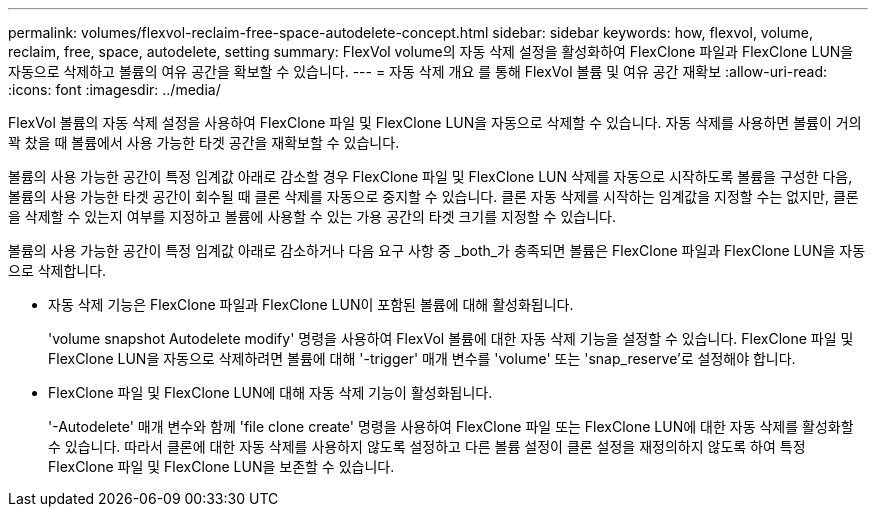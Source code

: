 ---
permalink: volumes/flexvol-reclaim-free-space-autodelete-concept.html 
sidebar: sidebar 
keywords: how, flexvol, volume, reclaim, free, space, autodelete, setting 
summary: FlexVol volume의 자동 삭제 설정을 활성화하여 FlexClone 파일과 FlexClone LUN을 자동으로 삭제하고 볼륨의 여유 공간을 확보할 수 있습니다. 
---
= 자동 삭제 개요 를 통해 FlexVol 볼륨 및 여유 공간 재확보
:allow-uri-read: 
:icons: font
:imagesdir: ../media/


[role="lead"]
FlexVol 볼륨의 자동 삭제 설정을 사용하여 FlexClone 파일 및 FlexClone LUN을 자동으로 삭제할 수 있습니다. 자동 삭제를 사용하면 볼륨이 거의 꽉 찼을 때 볼륨에서 사용 가능한 타겟 공간을 재확보할 수 있습니다.

볼륨의 사용 가능한 공간이 특정 임계값 아래로 감소할 경우 FlexClone 파일 및 FlexClone LUN 삭제를 자동으로 시작하도록 볼륨을 구성한 다음, 볼륨의 사용 가능한 타겟 공간이 회수될 때 클론 삭제를 자동으로 중지할 수 있습니다. 클론 자동 삭제를 시작하는 임계값을 지정할 수는 없지만, 클론을 삭제할 수 있는지 여부를 지정하고 볼륨에 사용할 수 있는 가용 공간의 타겟 크기를 지정할 수 있습니다.

볼륨의 사용 가능한 공간이 특정 임계값 아래로 감소하거나 다음 요구 사항 중 _both_가 충족되면 볼륨은 FlexClone 파일과 FlexClone LUN을 자동으로 삭제합니다.

* 자동 삭제 기능은 FlexClone 파일과 FlexClone LUN이 포함된 볼륨에 대해 활성화됩니다.
+
'volume snapshot Autodelete modify' 명령을 사용하여 FlexVol 볼륨에 대한 자동 삭제 기능을 설정할 수 있습니다. FlexClone 파일 및 FlexClone LUN을 자동으로 삭제하려면 볼륨에 대해 '-trigger' 매개 변수를 'volume' 또는 'snap_reserve'로 설정해야 합니다.

* FlexClone 파일 및 FlexClone LUN에 대해 자동 삭제 기능이 활성화됩니다.
+
'-Autodelete' 매개 변수와 함께 'file clone create' 명령을 사용하여 FlexClone 파일 또는 FlexClone LUN에 대한 자동 삭제를 활성화할 수 있습니다. 따라서 클론에 대한 자동 삭제를 사용하지 않도록 설정하고 다른 볼륨 설정이 클론 설정을 재정의하지 않도록 하여 특정 FlexClone 파일 및 FlexClone LUN을 보존할 수 있습니다.


